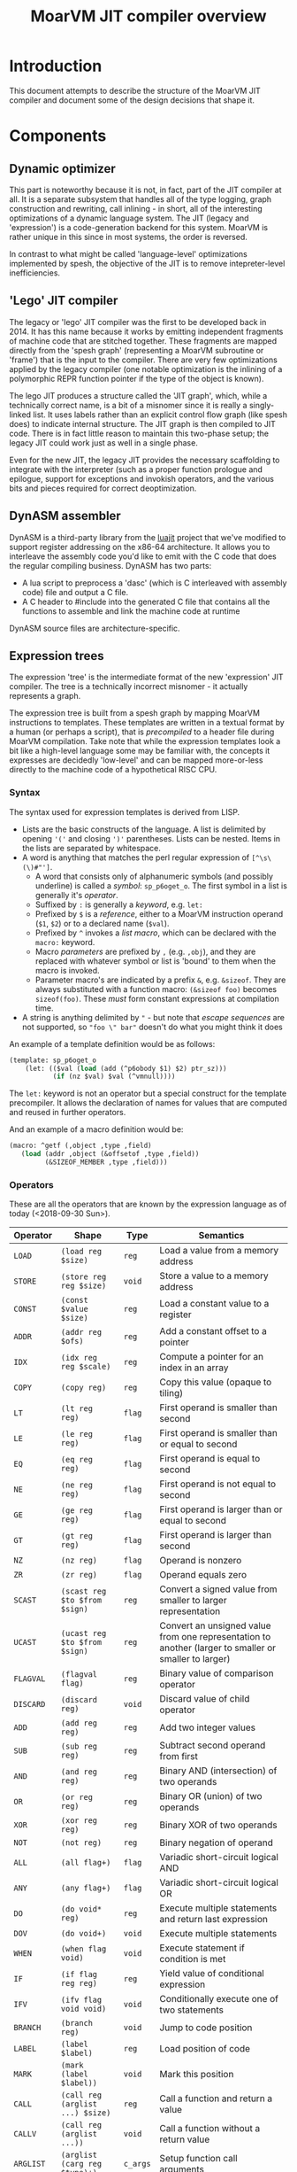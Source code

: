 #+TITLE: MoarVM JIT compiler overview

* Introduction

This document attempts to describe the structure of the MoarVM JIT
compiler and document some of the design decisions that shape it.

* Components

** Dynamic optimizer

This part is noteworthy because it is not, in fact, part of the JIT
compiler at all. It is a separate subsystem that handles all of the
type logging, graph construction and rewriting, call inlining - in
short, all of the interesting optimizations of a dynamic language
system. The JIT (legacy and 'expression') is a code-generation backend
for this system. MoarVM is rather unique in this since in most
systems, the order is reversed.

In contrast to what might be called 'language-level' optimizations
implemented by spesh, the objective of the JIT is to remove
intepreter-level inefficiencies.

** 'Lego' JIT compiler

The legacy or 'lego' JIT compiler was the first to be developed back
in 2014.  It has this name because it works by emitting independent
fragments of machine code that are stitched together. These fragments
are mapped directly from the 'spesh graph' (representing a MoarVM
subroutine or 'frame') that is the input to the compiler. There are
very few optimizations applied by the legacy compiler (one notable
optimization is the inlining of a polymorphic REPR function pointer if
the type of the object is known).

The lego JIT produces a structure called the 'JIT graph', which, while
a technically correct name, is a bit of a misnomer since it is really
a singly-linked list. It uses labels rather than an explicit control
flow graph (like spesh does) to indicate internal structure. The JIT
graph is then compiled to JIT code. There is in fact little reason to
maintain this two-phase setup; the legacy JIT could work just as well
in a single phase.

Even for the new JIT, the legacy JIT provides the necessary
scaffolding to integrate with the interpreter (such as a proper
function prologue and epilogue, support for exceptions and invokish
operators, and the various bits and pieces required for correct
deoptimization.

** DynASM assembler

DynASM is a third-party library from the [[http://www.luajit.org/][luajit]] project that we've
modified to support register addressing on the x86-64 architecture. It
allows you to interleave the assembly code you'd like to emit with the
C code that does the regular compiling business. DynASM has two parts:

+ A lua script to preprocess a 'dasc' (which is C interleaved with
  assembly code) file and output a C file.
+ A C header to #include into the generated C file that contains all
  the functions to assemble and link the machine code at runtime

DynASM source files are architecture-specific.

** Expression trees

The expression 'tree' is the intermediate format of the new
'expression' JIT compiler. The tree is a technically incorrect
misnomer - it actually represents a graph.

The expression tree is built from a spesh graph by mapping MoarVM
instructions to templates. These templates are written in a textual
format by a human (or perhaps a script), that is /precompiled/ to a
header file during MoarVM compilation. Take note that while the
expression templates look a bit like a high-level language some may be
familiar with, the concepts it expresses are decidedly 'low-level' and
can be mapped more-or-less directly to the machine code of a
hypothetical RISC CPU.

*** Syntax

The syntax used for expression templates is derived from LISP.

+ Lists are the basic constructs of the language. A list is delimited
  by opening ='('= and closing =')'= parentheses. Lists can be
  nested. Items in the lists are separated by whitespace.
+ A word is anything that matches the perl regular expression of =[^\s\(\)#"']=.
  + A word that consists only of alphanumeric symbols (and possibly
    underline) is called a /symbol/: =sp_p6oget_o=. The first symbol
    in a list is generally it's /operator/.
  + Suffixed by =:= is generally a /keyword/, e.g. =let:=
  + Prefixed by =$= is a /reference/, either to a MoarVM instruction
    operand (=$1=, =$2=) or to a declared name (=$val=).
  + Prefixed by =^= invokes a /list macro/, which can be declared with
    the =macro:= keyword.
  + Macro /parameters/ are prefixed by =,= (e.g. =,obj=), and they are
    replaced with whatever symbol or list is 'bound' to them when the
    macro is invoked.
  + Parameter macro's are indicated by a prefix =&=,
    e.g. =&sizeof=. They are always substituted with a function macro:
    =(&sizeof foo)= becomes =sizeof(foo)=. These /must/ form constant
    expressions at compilation time.
+ A string is anything delimited by ="= - but note that /escape
  sequences/ are not supported, so ="foo \" bar"= doesn't do what you
  might think it does

An example of a template definition would be as follows:

#+BEGIN_SRC scheme
(template: sp_p6oget_o
    (let: (($val (load (add (^p6obody $1) $2) ptr_sz)))
           (if (nz $val) $val (^vmnull))))
#+END_SRC

The =let:= keyword is not an operator but a special construct for the
template precompiler. It allows the declaration of names for values
that are computed and reused in further operators.

And an example of a macro definition would be:

#+BEGIN_SRC scheme
(macro: ^getf (,object ,type ,field)
   (load (addr ,object (&offsetof ,type ,field))
         (&SIZEOF_MEMBER ,type ,field)))
#+END_SRC



*** Operators

These are all the operators that are known by the expression language
as of today (<2018-09-30 Sun>).

| Operator  | Shape                            | Type     | Semantics                                                                                             |
|-----------+----------------------------------+----------+-------------------------------------------------------------------------------------------------------|
| =LOAD=    | =(load reg $size)=               | =reg=    | Load a value from a memory address                                                                    |
| =STORE=   | =(store reg reg $size)=          | =void=   | Store a value to a memory address                                                                     |
| =CONST=   | =(const $value $size)=           | =reg=    | Load a constant value to a register                                                                   |
| =ADDR=    | =(addr reg $ofs)=                | =reg=    | Add a constant offset to a pointer                                                                    |
| =IDX=     | =(idx reg reg $scale)=           | =reg=    | Compute a pointer for an index in an array                                                            |
| =COPY=    | =(copy reg)=                     | =reg=    | Copy this value (opaque to tiling)                                                                    |
|-----------+----------------------------------+----------+-------------------------------------------------------------------------------------------------------|
| =LT=      | =(lt reg reg)=                   | =flag=   | First operand is smaller than second                                                                  |
| =LE=      | =(le reg reg)=                   | =flag=   | First operand is smaller than or equal to second                                                      |
| =EQ=      | =(eq reg reg)=                   | =flag=   | First operand is equal to second                                                                      |
| =NE=      | =(ne reg reg)=                   | =flag=   | First operand is not equal to second                                                                  |
| =GE=      | =(ge reg reg)=                   | =flag=   | First operand is larger than or equal to second                                                       |
| =GT=      | =(gt reg reg)=                   | =flag=   | First operand is larger than second                                                                   |
| =NZ=      | =(nz reg)=                       | =flag=   | Operand is nonzero                                                                                    |
| =ZR=      | =(zr reg)=                       | =flag=   | Operand equals zero                                                                                   |
|-----------+----------------------------------+----------+-------------------------------------------------------------------------------------------------------|
| =SCAST=   | =(scast reg $to $from $sign)=    | =reg=    | Convert a signed value from smaller to larger representation                                          |
| =UCAST=   | =(ucast reg $to $from $sign)=    | =reg=    | Convert an unsigned value from one representation to another (larger to smaller or smaller to larger) |
| =FLAGVAL= | =(flagval flag)=                 | =reg=    | Binary value of comparison operator                                                                   |
| =DISCARD= | =(discard reg)=                  | =void=   | Discard value of child operator                                                                       |
|-----------+----------------------------------+----------+-------------------------------------------------------------------------------------------------------|
| =ADD=     | =(add reg reg)=                  | =reg=    | Add two integer values                                                                                |
| =SUB=     | =(sub reg reg)=                  | =reg=    | Subtract second operand from first                                                                    |
| =AND=     | =(and reg reg)=                  | =reg=    | Binary AND (intersection) of two operands                                                             |
| =OR=      | =(or reg reg)=                   | =reg=    | Binary OR (union) of two operands                                                                     |
| =XOR=     | =(xor reg reg)=                  | =reg=    | Binary XOR of two operands                                                                            |
| =NOT=     | =(not reg)=                      | =reg=    | Binary negation of operand                                                                            |
|-----------+----------------------------------+----------+-------------------------------------------------------------------------------------------------------|
| =ALL=     | =(all flag+)=                    | =flag=   | Variadic short-circuit logical AND                                                                    |
| =ANY=     | =(any flag+)=                    | =flag=   | Variadic short-circuit logical OR                                                                     |
|-----------+----------------------------------+----------+-------------------------------------------------------------------------------------------------------|
| =DO=      | =(do void* reg)=                 | =reg=    | Execute multiple statements and return last expression                                                |
| =DOV=     | =(do void+)=                     | =void=   | Execute multiple statements                                                                           |
| =WHEN=    | =(when flag void)=               | =void=   | Execute statement if condition is met                                                                 |
| =IF=      | =(if flag reg reg)=              | =reg=    | Yield value of conditional expression                                                                 |
| =IFV=     | =(ifv flag void void)=           | =void=   | Conditionally execute one of two statements                                                           |
|-----------+----------------------------------+----------+-------------------------------------------------------------------------------------------------------|
| =BRANCH=  | =(branch reg)=                   | =void=   | Jump to code position                                                                                 |
| =LABEL=   | =(label $label)=                 | =reg=    | Load position of code                                                                                 |
| =MARK=    | =(mark (label $label))=          | =void=   | Mark this position                                                                                    |
|-----------+----------------------------------+----------+-------------------------------------------------------------------------------------------------------|
| =CALL=    | =(call reg (arglist ...) $size)= | =reg=    | Call a function and return a value                                                                    |
| =CALLV=   | =(call reg (arglist ...))=       | =void=   | Call a function without a return value                                                                |
| =ARGLIST= | =(arglist (carg reg $type)+)=    | =c_args= | Setup function call arguments                                                                         |
| =CARG=    | =(carg reg $type)=               | =void=   | Annotate value with 'parameter type'                                                                  |
|-----------+----------------------------------+----------+-------------------------------------------------------------------------------------------------------|
| =GUARD=   | =(guard void $before $after)=    | =void=   | Wrap a statement with code before and after                                                           |
|-----------+----------------------------------+----------+-------------------------------------------------------------------------------------------------------|
| =TC=      | =(tc)=                           | =reg=    | Refer to MoarVM thread context                                                                        |
| =CU=      | =(cu)=                           | =reg=    | Refer to current compilation unit                                                                     |
| =LOCAL=   | =(local)=                        | =reg=    | Refer to current frame working memory                                                                 |
| =STACK=   | =(stack)=                        | =reg=    | Refer to top of C frame stack                                                                         |


*** Tree iteration and manipulation


** Instruction selection (tiler)

Next to the register allocator, the instruction selection algorithm
(or the 'tiler') is the most complex part of the JIT. It is
fortunately fairly stable. The goal of tiling is to match the
intermediate representation (the expression tree/graph) to the
cheapest sequence of instructions on the target architecture (x86-64)
that implements the semantics of the expression tree. The
implementation is heavily based on the paper by [[http://dl.acm.org/citation.cfm?id=75700][Aho et al]] - and in
fact, the expression tree IR was designed mostly to accomodate it.

*** How tiling works

The following is a necessarily incomplete description of the actual
process - much better described by either the paper linked above or
the source code that implements it.

A 'tile' in the expression JIT describes a number of overlapping
concepts, for which I rely on the reader to disambiguate by
context. (Humans are good at that).

+ A /pattern/ that can be matched against an expression tree and which
  is defined textually, much like the expression templates.
+ An /object/ for the JIT compiler to represent a machine instruction,
  and
+ A /function/ that emits the machine code to the compiler
  buffer, with parameters substituted

The textual 'tile definition' contains the name of the function that
implements it (in the example below =store_addr= and
=test_addr_const=), the /pattern/ that the tile matches, the /symbol/
that is substituted for the pattern in a succesful match, and the
/cost/ of doing so (in terms of compiled code).

#+BEGIN_SRC scheme
(tile: store_addr 
   (store (addr reg $ofs) reg $size) void 5)
(tile: test_addr_const  
   (nz (and (load (addr reg $ofs) $size) (const $val $size))) flag 4)
#+END_SRC

Conceptually, tiling is a process of /reducing/ the tree structure by
replacing nodes by the /symbols/ defined by the tiles. The following
example may serve as an illustration. Given the following set of
tiles:

| Tile    | Pattern                 | Symbol | Assembly code            |
|---------+-------------------------+--------+--------------------------|
| =local= | =(local)=               | =reg=  | =rbx=                    |
| =const= | =(const $value)=        | =reg=  | =mov reg, $value=        |
| =addr=  | =(addr reg $offset)=    | =reg=  | =lea reg, [reg+$offset]= |
| =load=  | =(load reg $size)=      | =reg=  | =mov out, [reg]=         |
| =add=   | =(add reg reg)=         | =reg=  | =add reg1, reg2=         |
| =store= | =(store reg reg $size)= | =void= | =mov [reg1], reg2=       |

We can reduce a tree and generate code as follows (note that the order
of reducing is bottom-up / postorder from left-to-right):

| Tree                                         | Tile           | Code                 |
|----------------------------------------------+----------------+----------------------|
| =(add (load (addr (local) 0x8)) (const 17))= | =local -> reg= |                      |
| =(add (load (addr reg 0x8)) (const 17))=     | =addr -> reg=  | =lea rax, [rbx+0x8]= |
| =(add (load reg) (const 17))=                | =load -> reg=  | =mov rcx, [rax]=     |
| =(add reg (const 17))=                       | =const -> reg= | =mov rdx, 17=        |
| =(add reg reg)=                              | =add -> reg=   | =add rcx, rdx=       |

Tiling /never/ takes constant parameters into account, which is a
severe limitation - some operators are radically different between
8-bit and 64 bit sizes on x86-64. Maybe we can implement
architecture-specific templates to optimize our way out of this.


*** Picking tiles

The difference between the model above and the real implementation
are:

+ A tile can cover more complex expression trees (see the example
  tiles above)
+ A given subtree may be reduced by different sets of tiles, and
+ We'd like to choose the cheapest such set, and we'd like to do that
  efficiently.

Before going further, be warned: the following is rather complex and
even now it makes my head hurt. Feel free to skip this section.

In order to figure out if a certain tile can be applied to a given
tree, we'd need to know if it's pattern matches. The pattern matches
if it's structure matches /and/ if the expressions 'below' it can be
matched to the symbols at its leafs. Because the tiler uses postorder
iteration, we can ensure that symbols have been assigned to the leafs
when we consider the head operator of the tile.

To avoid having to traverse the tree to find out if the leafs match to
the pattern, during precompilation the tile patterns are 'flattened'
and the nested lists replaced with 'synthetic symbols'. From the
sublist a new (partial) tile pattern is generated that reduces to this
generated symbol and compiles to nothing). See for some examples the
table below. Because the resulting patterns are flat, they can be
matched by inspecting only the symbols of the direct children of the
operator.

| Original                             | Flat                        |
|--------------------------------------+-----------------------------|
| =(load (addr reg)) -> reg=           | =(load @sym1) -> reg=       |
|                                      | =(addr reg) -> @sym1=       |
| =(store (addr reg) reg) -> void=     | =(store @sym2 reg) -> void= |
|                                      | =(addr reg) -> @sym2=       |
| =(add reg (const)) -> reg=           | =(add reg @sym3)=           |
|                                      | =(const) -> @sym3=          |
| =(add reg (load (addr reg))) -> reg= | =(add reg @sym4) -> reg=    |
|                                      | =(load @sym5) -> @sym4=     |
|                                      | =(addr reg) -> @sym5=       |

From the table it is possible to see that a single tile list pattern
(like '(addr reg)') can be reduced to many different symbols. In fact,
given a set of tiles and their associated costs, we can compute all
possible combinations of symbols (symbol sets) that a tile pattern can
be reduced to /and/ we can also compute which tile would be the most
efficient implementation of that operator given the symbol sets of
it's children. By precomputing this information selecting the optimal
tile for an operator can be reduced to a table lookup at runtime.

For completeness I'll try to describe how the precomputation process
works. The central concept it is based on is that of 'symbol sets'
(symsets). We begin by initializing a map of all symbol sets, which
are initially just the individual symbols that are generated by all
tile patterns (called =@rules=).

#+BEGIN_SRC perl
$sets{$_->{sym}} = [$_->{sym}] for @rules;
#+END_SRC

And a reverse lookup table is also generated, from all symbols within
a set, to all symbol sets that they occur in. Again, initially this is
just the symbol itself.

#+BEGIN_SRC perl
while (my ($k, $v) = each %sets) {
   # Use a nested hash for set semantics
   $lookup{$_}{$k} = 1 for @$v;
}
#+END_SRC

Then for each tile pattern, we lookup all symbols that could be
combined with the symbols in the patterns, and we store the symbol
that this reduces to. The name '%trie' is also kind of inaccurate, but
it gets the picture accross, which is that this is a nested associated
lookup table. The purpose is to /combine/ all tiles (and their
associated symbols) that map to the *same symbol sets* together -
because that means that these tiles can cover the same tree
structures.

#+BEGIN_SRC perl
for my $s_k1 (keys %{$lookup{$sym1}}) {
   for my $s_k2 (keys %{$lookup{$sym2}}) {
        $trie{$head, $s_k1, $s_k2}{$rule_nr} = $rule->{sym};
    }
}
#+END_SRC

Having done that, we generate new symbol sets from this lookup table -
all the values of the generated hashes are symbols that can be
produced by tiles that map to the same trees:

#+BEGIN_SRC perl
my %new_sets;
for my $gen (values %trie) {
    my @set = sort(main::uniq(values %$gen));
    my $key = join(':', @set);
    $new_sets{$key} = [@set];
}
#+END_SRC

In general, we run this process multiple iterations with the new sets
of symbols, because the symbolsets that exist influence the tile
patterns that are considered to be equivalent. For instance, in the
table above the tile patterns generating =@sym1=, =@sym2= and =@sym5=
are equivalent, and so after a single iteration there will be only a
single set containing those symbols. This means that the patterns of
=(load @sym1)= and =(load @sym5)= are equivalent, and hence that
=@sym4= is always combined with =reg=. So this process has to iterate
until there are no more change in the sets, at which point it can read
(from the same table) the all possible combinations of sets. Having
this, it is a small matter to compute the cheapest tile of the set to
cover a given tree [fn:cost].

#+BEGIN_SRC perl
my (%seen, @rulesets);
for my $symset (values %trie) {
    my @rule_nrs = main::sortn(keys %$symset);
    my $key = join $;, @rule_nrs;
    push @rulesets, [@rule_nrs] unless $seen{$key}++;
}
return @rulesets;
#+END_SRC



** Register allocation

The legacy JIT compiler did not require register allocation, because
it never persisted values in registers between fragments. The
expression JIT compiler does, that's the whole purpose of it.

*** Earlier attempts

There have been three attempts at implementing a register allocator
for the expression JIT. Ironically, all of them have been based on the
same algorithm, which is [[https://c9x.me/compile/bib/Wimmer10a.pdf][linear scan register allocation on SSA form]].

The first attempt tried to do register allocation 'online' with code
generation, i.e. during tree walking. This does not work because
you'll need to know the live range of the values your allocating,
otherwise you don't know when a register can be freed, and you'll
either run out or you might be incorrect when freeing
them. Furthermore, you'll need to manage /aliases/, i.e. values that
are the same (created by =COPY= operators) and nodes that 'merge'
(created by =IF= opreators). Never mind the case where we compile a
=CALL= node in a conditional block.

The second attempt improved on that in two ways:

+ It made a real attempt to compute the live range extents of
  values. Initally based on tree iteration order; however, after
  introducing the tile list, based on tile list position (which is
  what we use now).
+ It used a 'cross-linked-list' to identify values that either shared
  a location or a definition. This was used to deal with aliases and
  merged values.

However, this proved still not quite sufficient. It had inherited from
the earlier online algorithm the design of /allocating/ a register for
a value at the first instance it is encountered, and /assigning/ that
register to instructions that use the value when they'd be
encountered. Hence it required the ability to determine the 'current'
position for a value, including if that value is spilled or not. This
is somewhat complicated when a value is represented by multiple
different things (due to aliasing and merging, in a cross-linked
list). What is more, it would only try to resolve aliases at
register-assignment time, i.e. when it'd encounter the relevant =COPY=
or =IF= operator. So that would actually change the extent of the live
range while it was 'under operation', which further complicates
several key functionalities such as deciding when a register can be
freed.


*** Current implementation

The third attempt is the current one and departs from the previous two
attempts in the following crucial ways:

+ Rather than have a *value* be synonymous with its *definition* (the
  instruction and operator that created it) it represents a *set* of
  definitions and *uses* , that are joined together by aliases and
  merges. It uses a separate phase and a [[https://en.wikipedia.org/wiki/Disjoint-set_data_structure][union-find]] data structure to
  implement these values (which are called 'live ranges'
  consistently). This ensures that all uses of the 'same' value use
  the same register location for it.

+ During the allocation phase, it iterates over the *values* in
  ascending order (i.e. by first definition), rather than over the
  /instructions/ as the second version did or over the /tree/ as the
  first. A register can be reused only after its value has expired,
  which is when the algorithm iterates past its last use. This means
  that at a single point in the program, no two values can be
  allocated to the same register, which is /the/ essential correctness
  property for a register allocator.

+ Whenever a register is allocated, it is directly /assigned/ to the
  instructions that use its value. When that register is changed for
  whatever reason, we update it as well. Thus we never have to query
  'what is the current location of the value of $x', which gets tricky
  to answer in case of spilling, and the register assigned to an
  instruction is always 'up to date'.

+ It is sometimes necessary to 'spill' a value from a register to
  memory, either because we need more registers or because the ABI
  forces us to - this is true for all register allocation algorithms.
  At any point in the program where it is necessary to spil a value,
  all instructions that define or use that value are wrapped with
  instructions to move that value between register and memory. (This
  ensures that the value is spilled to the same position in all
  possible code paths). The single live range that covered all these
  uses is then split into 'atomic' live ranges that cover only the
  instruction to load or store the value and the original instruction
  that would use or define it. The upshot is that a live range that is
  processed always refers to a value that resides in a register.

+ Because of value merging and aliasing, it is sometimes possible for
  a value to be undefined within its own life range. This can be
  demonstrated by code below. In it, =$a= is first defined as 10, then
  conditionally redefined as the result of =$a * 2 - 3=. So between
  the definition of =$b= and the assignment of the 'new' value of
  =$a=, the 'old' value of =$a = 10= is no longer valid. Hence, it
  should *not* be stored to memory at that point. Such undefined
  ranges are called 'live range holes', and they are an of example of
  the 'complexity waterbed' of compiling - SSA form code doesn't have
  them, but makes it really complicated to ensure the same register is
  allocated for all the separate uses of a value.

#+BEGIN_SRC perl
my $a = 10;
if (rand < 0.5) {
    my $b = $a * 2;
    $a = $b - 3;
}
printf "\$a = %d\n", $a;
#+END_SRC
  

*** Function call ABI

It is (unfortunately) necessary to have the register allocator handle
the C function call ABI. This is because certain function arguments
are supposed to be passed by in specific registers (meaning they have
to be placed there) and some registers can be overwritten by the
function that is called (in fact, all of them). So in the general
case, the JIT needs to:

+ Place values in the correct registers and/or stack positions, making
  sure not to overwrite values that are still necessary for the call.
+ Load values from memory if they are not present in registers. Note
  that a function call can have more arguments than registers, so it
  is not always possible to load all values into registers prior to
  the call. So we cannot rely on the normal register allocator
  mechanisms to ensure a value is present.
+ Ensure all values that 'survive' the call are spilled to memory.

This is currently implemented by a function =prepare_arglist_and_call=
that is over 144 lines long and implements topological sort,
cycle-breaking and register-conflict resolution with values used by
the =CALL= operator itself (e.g. in dynamic dispatch).

I feel like this functionality - rearranging registers to deal with
register requirements of specific operators - could be generalized,
but I'm not sure if it is worth it. The x86-64 instruction set has
plenty of 'irregular' instructions that have specific register
requirements however, virtually all of them use just the single =rax=
register, which I've decided to keep as the spare register anyway. So
I'm not sure what the value of generalizing would be, and I'm fairly
sure it would introduce even more complexity.

*** Challenges

What is still necessary for completeness is the ability to allocate
multiple register /classes/, specifically floating point
registers. The suggested way of handling that is by giving out
different number ranges per class, and letting the tiles sort out the
details of getting the correct number.

Another thing that is not necessary but certainly nice-to-have is a
way to ensure that the register assignment actually meets the
constraints of the target architecture. Specifically, while the
expression JIT assumes a system that operates as follows:

#+BEGIN_EXAMPLE
a = operator(b, c)
#+END_EXAMPLE

What we actually have is on x86-64 is more like:

#+BEGIN_EXAMPLE
a = operator(a, b)
#+END_EXAMPLE

The situation is actually considerably more complex due to the many
addressing modes that are possible. (For instance, indexed memory
access uses a third register 'c'.). Currently we handle that in tiles
by moving values arround, but it would be much nicer if the register
allocator could enforce this constraint. (The allocator keeps a
'scratch' register free at all times for this purpose).

Finally, the live range hole finding algorithm iterates over the basic
blocks of the JIT code in backwards linear order, which is fine so
long as there are no loops (the tile list control flow always flows
forward), which is true so long as we only ever try to compile single
basic blocks, but that is an assumption I'm explicitly trying to
break. So I'll need to find a better, more general iteration order.

** Logging

To aid debugging, the JIT compiler logs to file. This logging is adhoc
and line-based (for the most part). It is not currently useful for
general consumption or instrumentation. Adding to that, the linear
scan allocator has numerous debug logging statements that are
conditionally compiled in.

It would probably be a nice improvement to write 'structural' logging
information to the JIT or spesh log (that could be useful for
instrumentation), and use conditionally compiled 'adhoc' logging
statements solely for debugging. And it'd be nicer still to have
conditional compilation on the section of JIT output that you'd really
be interested in (e.g. expression building or register allocation).

The JIT log is setup at initialization time in =src/moar.c=, based on
the environment variable =MVM_JIT_LOG=. This is arguably not a good
design for embedding; then again, for embedding, this is not a file
you'd want to expose anyway.

Expression trees and tile lists have their own loggers, which
implement a more structured format. An expression tree log represents
the tree as a directed graph in the 'dot' language. There's probably
still some formatting we could apply to that, but on the whole I'm
satisfied with that approach. The tile list logger represents each
tile with a debug string, which is stored when the tiler table
generator processes the tile pttern definitions. It also lists the
basic block structure of the program.

* Tools

* Notes

** Memory management

The JIT uses three different strategies for memory management:

+ Spesh region allocation for the JIT graph.
+ Dynamically allocated vectors for the expression tree, tile lists
  and related structures.
+ Anonymous memory pages for the generated machine code.

*** Spesh region allocation

The =spesh= dynamic optimization framework contains a region
allocator that is bound to the spesh graph.

*** Dynamic vectors



*** Memory pages

Operating systems that try to provide some measure of security to C
programs generally do not allow execution of heap-allocated memory.



[fn:cost] Actually, it is not very simple at all, and this is mostly
because we've 'flattened' the tile list, so we somehow have to
'reconstruct' the cost of a tile set that is equivalent to the tree
matched by the original. This part really needs to be revisited at
some point.

